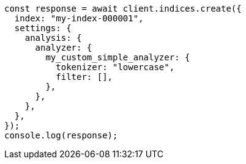 // This file is autogenerated, DO NOT EDIT
// Use `node scripts/generate-docs-examples.js` to generate the docs examples

[source, js]
----
const response = await client.indices.create({
  index: "my-index-000001",
  settings: {
    analysis: {
      analyzer: {
        my_custom_simple_analyzer: {
          tokenizer: "lowercase",
          filter: [],
        },
      },
    },
  },
});
console.log(response);
----
